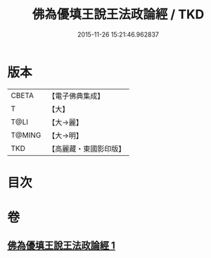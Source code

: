 #+TITLE: 佛為優填王說王法政論經 / TKD
#+DATE: 2015-11-26 15:21:46.962837
* 版本
 |     CBETA|【電子佛典集成】|
 |         T|【大】     |
 |      T@LI|【大→麗】   |
 |    T@MING|【大→明】   |
 |       TKD|【高麗藏・東國影印版】|

* 目次
* 卷
** [[file:KR6i0154_001.txt][佛為優填王說王法政論經 1]]
